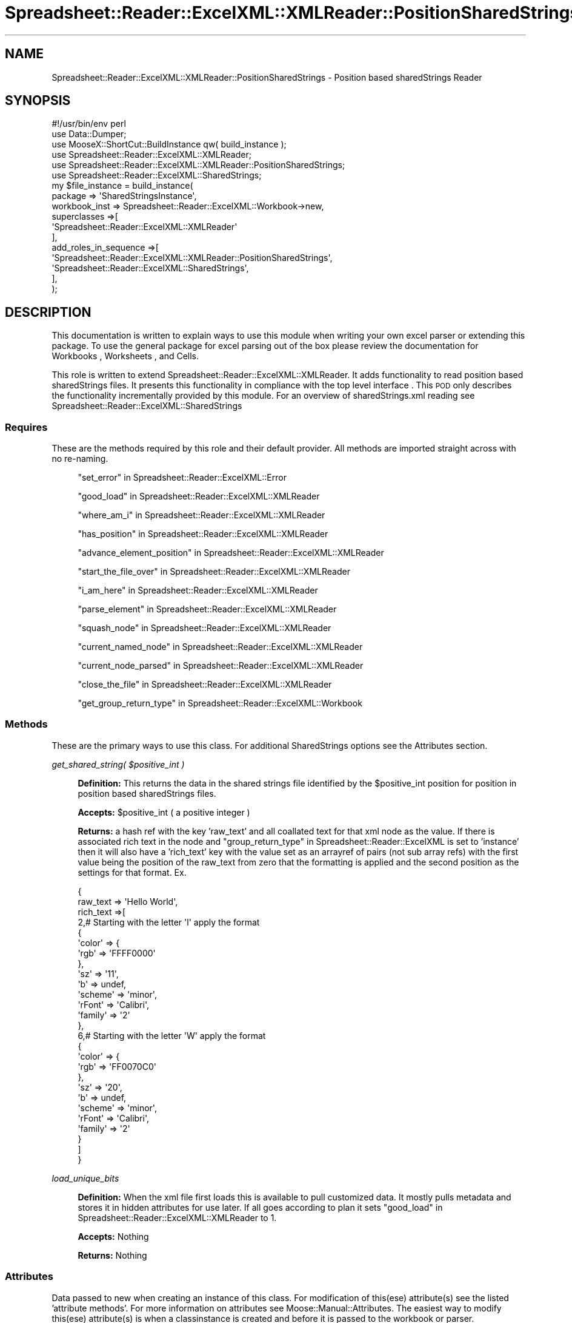 .\" Automatically generated by Pod::Man 4.14 (Pod::Simple 3.40)
.\"
.\" Standard preamble:
.\" ========================================================================
.de Sp \" Vertical space (when we can't use .PP)
.if t .sp .5v
.if n .sp
..
.de Vb \" Begin verbatim text
.ft CW
.nf
.ne \\$1
..
.de Ve \" End verbatim text
.ft R
.fi
..
.\" Set up some character translations and predefined strings.  \*(-- will
.\" give an unbreakable dash, \*(PI will give pi, \*(L" will give a left
.\" double quote, and \*(R" will give a right double quote.  \*(C+ will
.\" give a nicer C++.  Capital omega is used to do unbreakable dashes and
.\" therefore won't be available.  \*(C` and \*(C' expand to `' in nroff,
.\" nothing in troff, for use with C<>.
.tr \(*W-
.ds C+ C\v'-.1v'\h'-1p'\s-2+\h'-1p'+\s0\v'.1v'\h'-1p'
.ie n \{\
.    ds -- \(*W-
.    ds PI pi
.    if (\n(.H=4u)&(1m=24u) .ds -- \(*W\h'-12u'\(*W\h'-12u'-\" diablo 10 pitch
.    if (\n(.H=4u)&(1m=20u) .ds -- \(*W\h'-12u'\(*W\h'-8u'-\"  diablo 12 pitch
.    ds L" ""
.    ds R" ""
.    ds C` ""
.    ds C' ""
'br\}
.el\{\
.    ds -- \|\(em\|
.    ds PI \(*p
.    ds L" ``
.    ds R" ''
.    ds C`
.    ds C'
'br\}
.\"
.\" Escape single quotes in literal strings from groff's Unicode transform.
.ie \n(.g .ds Aq \(aq
.el       .ds Aq '
.\"
.\" If the F register is >0, we'll generate index entries on stderr for
.\" titles (.TH), headers (.SH), subsections (.SS), items (.Ip), and index
.\" entries marked with X<> in POD.  Of course, you'll have to process the
.\" output yourself in some meaningful fashion.
.\"
.\" Avoid warning from groff about undefined register 'F'.
.de IX
..
.nr rF 0
.if \n(.g .if rF .nr rF 1
.if (\n(rF:(\n(.g==0)) \{\
.    if \nF \{\
.        de IX
.        tm Index:\\$1\t\\n%\t"\\$2"
..
.        if !\nF==2 \{\
.            nr % 0
.            nr F 2
.        \}
.    \}
.\}
.rr rF
.\" ========================================================================
.\"
.IX Title "Spreadsheet::Reader::ExcelXML::XMLReader::PositionSharedStrings 3"
.TH Spreadsheet::Reader::ExcelXML::XMLReader::PositionSharedStrings 3 "2017-04-20" "perl v5.32.0" "User Contributed Perl Documentation"
.\" For nroff, turn off justification.  Always turn off hyphenation; it makes
.\" way too many mistakes in technical documents.
.if n .ad l
.nh
.SH "NAME"
Spreadsheet::Reader::ExcelXML::XMLReader::PositionSharedStrings \- Position based sharedStrings Reader
.SH "SYNOPSIS"
.IX Header "SYNOPSIS"
.Vb 6
\&        #!/usr/bin/env perl
\&        use Data::Dumper;
\&        use MooseX::ShortCut::BuildInstance qw( build_instance );
\&        use Spreadsheet::Reader::ExcelXML::XMLReader;
\&        use Spreadsheet::Reader::ExcelXML::XMLReader::PositionSharedStrings;
\&        use     Spreadsheet::Reader::ExcelXML::SharedStrings;
\&
\&        my $file_instance = build_instance(
\&            package => \*(AqSharedStringsInstance\*(Aq,
\&                workbook_inst => Spreadsheet::Reader::ExcelXML::Workbook\->new,
\&                superclasses =>[
\&                        \*(AqSpreadsheet::Reader::ExcelXML::XMLReader\*(Aq
\&                ],
\&                add_roles_in_sequence =>[
\&                        \*(AqSpreadsheet::Reader::ExcelXML::XMLReader::PositionSharedStrings\*(Aq,
\&                        \*(AqSpreadsheet::Reader::ExcelXML::SharedStrings\*(Aq,
\&                ],
\&        );
.Ve
.SH "DESCRIPTION"
.IX Header "DESCRIPTION"
This documentation is written to explain ways to use this module when writing your
own excel parser or extending this package.  To use the general package for excel
parsing out of the box please review the documentation for Workbooks
, Worksheets
, and
Cells.
.PP
This role is written to extend Spreadsheet::Reader::ExcelXML::XMLReader.
It adds functionality to read position based sharedStrings files.  It presents this
functionality in compliance with the top level interface
\&.  This \s-1POD\s0 only describes the
functionality incrementally provided by this module.  For an overview of
sharedStrings.xml reading see Spreadsheet::Reader::ExcelXML::SharedStrings
.SS "Requires"
.IX Subsection "Requires"
These are the methods required by this role and their default provider.  All
methods are imported straight across with no re-naming.
.Sp
.RS 4
\&\*(L"set_error\*(R" in Spreadsheet::Reader::ExcelXML::Error
.Sp
\&\*(L"good_load\*(R" in Spreadsheet::Reader::ExcelXML::XMLReader
.Sp
\&\*(L"where_am_i\*(R" in Spreadsheet::Reader::ExcelXML::XMLReader
.Sp
\&\*(L"has_position\*(R" in Spreadsheet::Reader::ExcelXML::XMLReader
.Sp
\&\*(L"advance_element_position\*(R" in Spreadsheet::Reader::ExcelXML::XMLReader
.Sp
\&\*(L"start_the_file_over\*(R" in Spreadsheet::Reader::ExcelXML::XMLReader
.Sp
\&\*(L"i_am_here\*(R" in Spreadsheet::Reader::ExcelXML::XMLReader
.Sp
\&\*(L"parse_element\*(R" in Spreadsheet::Reader::ExcelXML::XMLReader
.Sp
\&\*(L"squash_node\*(R" in Spreadsheet::Reader::ExcelXML::XMLReader
.Sp
\&\*(L"current_named_node\*(R" in Spreadsheet::Reader::ExcelXML::XMLReader
.Sp
\&\*(L"current_node_parsed\*(R" in Spreadsheet::Reader::ExcelXML::XMLReader
.Sp
\&\*(L"close_the_file\*(R" in Spreadsheet::Reader::ExcelXML::XMLReader
.Sp
\&\*(L"get_group_return_type\*(R" in Spreadsheet::Reader::ExcelXML::Workbook
.RE
.SS "Methods"
.IX Subsection "Methods"
These are the primary ways to use this class.  For additional SharedStrings options
see the Attributes section.
.PP
\fIget_shared_string( \f(CI$positive_int\fI )\fR
.IX Subsection "get_shared_string( $positive_int )"
.Sp
.RS 4
\&\fBDefinition:\fR This returns the data in the shared strings file identified
by the \f(CW$positive_int\fR position for position in position based sharedStrings
files.
.Sp
\&\fBAccepts:\fR \f(CW$positive_int\fR ( a positive integer )
.Sp
\&\fBReturns:\fR a hash ref with the key 'raw_text' and all coallated text for that
xml node as the value.  If there is associated rich text in the node and
\&\*(L"group_return_type\*(R" in Spreadsheet::Reader::ExcelXML is set to 'instance'
then it will also have a 'rich_text' key with the value set as an arrayref of
pairs (not sub array refs) with the first value being the position of the
raw_text from zero that the formatting is applied and the second position as
the settings for that format.  Ex.
.Sp
.Vb 10
\&        {
\&                raw_text => \*(AqHello World\*(Aq,
\&                rich_text =>[
\&                        2,# Starting with the letter \*(Aql\*(Aq apply the format
\&                        {
\&                                \*(Aqcolor\*(Aq => {
\&                                        \*(Aqrgb\*(Aq => \*(AqFFFF0000\*(Aq
\&                                },
\&                                \*(Aqsz\*(Aq => \*(Aq11\*(Aq,
\&                                \*(Aqb\*(Aq => undef,
\&                                \*(Aqscheme\*(Aq => \*(Aqminor\*(Aq,
\&                                \*(AqrFont\*(Aq => \*(AqCalibri\*(Aq,
\&                                \*(Aqfamily\*(Aq => \*(Aq2\*(Aq
\&                        },
\&                        6,# Starting with the letter \*(AqW\*(Aq apply the format
\&                        {
\&                                \*(Aqcolor\*(Aq => {
\&                                        \*(Aqrgb\*(Aq => \*(AqFF0070C0\*(Aq
\&                                },
\&                                \*(Aqsz\*(Aq => \*(Aq20\*(Aq,
\&                                \*(Aqb\*(Aq => undef,
\&                                \*(Aqscheme\*(Aq => \*(Aqminor\*(Aq,
\&                                \*(AqrFont\*(Aq => \*(AqCalibri\*(Aq,
\&                                \*(Aqfamily\*(Aq => \*(Aq2\*(Aq
\&                        }
\&                ]
\&        }
.Ve
.RE
.PP
\fIload_unique_bits\fR
.IX Subsection "load_unique_bits"
.Sp
.RS 4
\&\fBDefinition:\fR When the xml file first loads this is available to pull customized data.
It mostly pulls metadata and stores it in hidden attributes for use later.  If all goes
according to plan it sets \*(L"good_load\*(R" in Spreadsheet::Reader::ExcelXML::XMLReader  to 1.
.Sp
\&\fBAccepts:\fR Nothing
.Sp
\&\fBReturns:\fR Nothing
.RE
.SS "Attributes"
.IX Subsection "Attributes"
Data passed to new when creating an instance of this class. For
modification of this(ese) attribute(s) see the listed 'attribute
methods'.  For more information on attributes see
Moose::Manual::Attributes.  The easiest way to modify this(ese)
attribute(s) is when a classinstance is created and before it is
passed to the workbook or parser.
.PP
\fIcache_positions\fR
.IX Subsection "cache_positions"
.Sp
.RS 4
\&\fBDefinition:\fR Especially for sheets with lots of stored text the
parser can slow way down when accessing each postion.  This is
because the text is not always stored sequentially and the reader
is a \s-1JIT\s0 linear parser.  To go back it must restart and index
through each position till it gets to the right place.  This is
especially true for excel sheets that have experienced any
significant level of manual intervention prior to being read.
This attribute turns (default) on caching for shared strings so
the parser only has to read through the shared strings once.  When
the read is complete all the way to the end it will also release
the shared strings file in order to free up some space.
(a small win in exchange for the space taken by the cache).  The
trade off here is that all intermediate shared strings are
fully read
before reading the target string.  This means early reads will be
slower.  For sheets that only have numbers stored or at least have
very few strings this will likely not be a initial hit (or speed
improvement).  In order to minimize the physical size of the cache,
if there is only a text string stored in the shared strings position
then only the string will be stored (not as a value to a raw_text
hash key).  It will then reconstitue into a hashref when requested.
.Sp
\&\fBDefault:\fR 1 = caching is on
.Sp
\&\fBRange:\fR 1|0
.Sp
\&\fBAttribute required:\fR yes
.Sp
\&\fBattribute methods\fR Methods provided to adjust this attribute
.Sp
.RS 4
none \- (will be autoset by \*(L"cache_positions\*(R" in Spreadsheet::Reader::ExcelXML)
.RE
.RE
.RS 4
.RE
.SH "SUPPORT"
.IX Header "SUPPORT"
.RS 4
github Spreadsheet::Reader::ExcelXML/issues
 <https://github.com/jandrew/p5-spreadsheet-reader-excelxml/issues>
.RE
.SH "TODO"
.IX Header "TODO"
.RS 4
\&\fB1.\fR Nothing yet
.RE
.SH "AUTHOR"
.IX Header "AUTHOR"
.RS 4
Jed Lund
.Sp
jandrew@cpan.org
.RE
.SH "COPYRIGHT"
.IX Header "COPYRIGHT"
This program is free software; you can redistribute
it and/or modify it under the same terms as Perl itself.
.PP
The full text of the license can be found in the
\&\s-1LICENSE\s0 file included with this module.
.PP
This software is copyrighted (c) 2016 by Jed Lund
.SH "DEPENDENCIES"
.IX Header "DEPENDENCIES"
.RS 4
Spreadsheet::Reader::ExcelXML \- the package
.RE
.SH "SEE ALSO"
.IX Header "SEE ALSO"
.RS 4
Spreadsheet::Read \- generic Spreadsheet reader
.Sp
Spreadsheet::ParseExcel \- Excel binary version 2003 and earlier (.xls files)
.Sp
Spreadsheet::XLSX \- Excel version 2007 and later
.Sp
Spreadsheet::ParseXLSX \- Excel version 2007 and later
.Sp
Log::Shiras <https://github.com/jandrew/Log-Shiras>
.Sp
.RS 4
All lines in this package that use Log::Shiras are commented out
.RE
.RE
.RS 4
.RE
